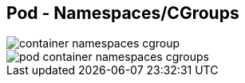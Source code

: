 ifndef::imagesdir[:imagesdir: ../images]

[.columns]
== Pod - Namespaces/CGroups

[.column.is-one-third%step]
--
image::container_namespaces_cgroup.svg[]
--

[.column.is-two-thirds%step]
--
image::pod_container_namespaces_cgroups.svg[]
--